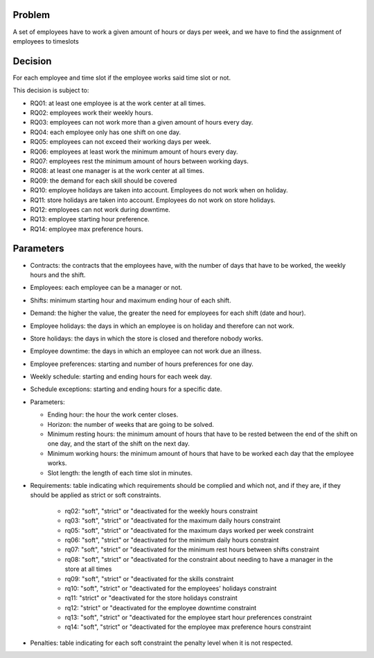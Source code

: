 Problem
-------

A set of employees have to work a given amount of hours or days per week, and we have to find the assignment of employees to timeslots

Decision
--------

For each employee and time slot if the employee works said time slot or not.

This decision is subject to:

- RQ01: at least one employee is at the work center at all times.
- RQ02: employees work their weekly hours.
- RQ03: employees can not work more than a given amount of hours every day.
- RQ04: each employee only has one shift on one day.
- RQ05: employees can not exceed their working days per week.
- RQ06: employees at least work the minimum amount of hours every day.
- RQ07: employees rest the minimum amount of hours between working days.
- RQ08: at least one manager is at the work center at all times.
- RQ09: the demand for each skill should be covered
- RQ10: employee holidays are taken into account. Employees do not work when on holiday.
- RQ11: store holidays are taken into account. Employees do not work on store holidays.
- RQ12: employees can not work during downtime.
- RQ13: employee starting hour preference.
- RQ14: employee max preference hours.

Parameters
----------

- Contracts: the contracts that the employees have, with the number of days that have to be worked, the weekly hours and the shift.
- Employees: each employee can be a manager or not.
- Shifts: minimum starting hour and maximum ending hour of each shift.
- Demand: the higher the value, the greater the need for employees for each shift (date and hour).
- Employee holidays: the days in which an employee is on holiday and therefore can not work.
- Store holidays: the days in which the store is closed and therefore nobody works.
- Employee downtime: the days in which an employee can not work due an illness.
- Employee preferences: starting and number of hours preferences for one day.
- Weekly schedule: starting and ending hours for each week day.
- Schedule exceptions: starting and ending hours for a specific date.

- Parameters:

  - Ending hour: the hour the work center closes.
  - Horizon: the number of weeks that are going to be solved.
  - Minimum resting hours: the minimum amount of hours that have to be rested between the end of the shift on one day, and the start of the shift on the next day.
  - Minimum working hours: the minimum amount of hours that have to be worked each day that the employee works.
  - Slot length: the length of each time slot in minutes.

- Requirements: table indicating which requirements should be complied and which not, and if they are, if they should be applied as strict or soft constraints.

    - rq02: "soft", "strict" or "deactivated for the weekly hours constraint
    - rq03: "soft", "strict" or "deactivated for the maximum daily hours constraint
    - rq05: "soft", "strict" or "deactivated for the maximum days worked per week constraint
    - rq06: "soft", "strict" or "deactivated for the minimum daily hours constraint
    - rq07: "soft", "strict" or "deactivated for the minimum rest hours between shifts constraint
    - rq08: "soft", "strict" or "deactivated for the constraint about needing to have a manager in the store at all times
    - rq09: "soft", "strict" or "deactivated for the skills constraint
    - rq10: "soft", "strict" or "deactivated for the employees' holidays constraint
    - rq11: "strict" or "deactivated for the store holidays constraint
    - rq12: "strict" or "deactivated for the employee downtime constraint
    - rq13: "soft", "strict" or "deactivated for the employee start hour preferences constraint
    - rq14: "soft", "strict" or "deactivated for the employee max preference hours constraint

- Penalties: table indicating for each soft constraint the penalty level when it is not respected.